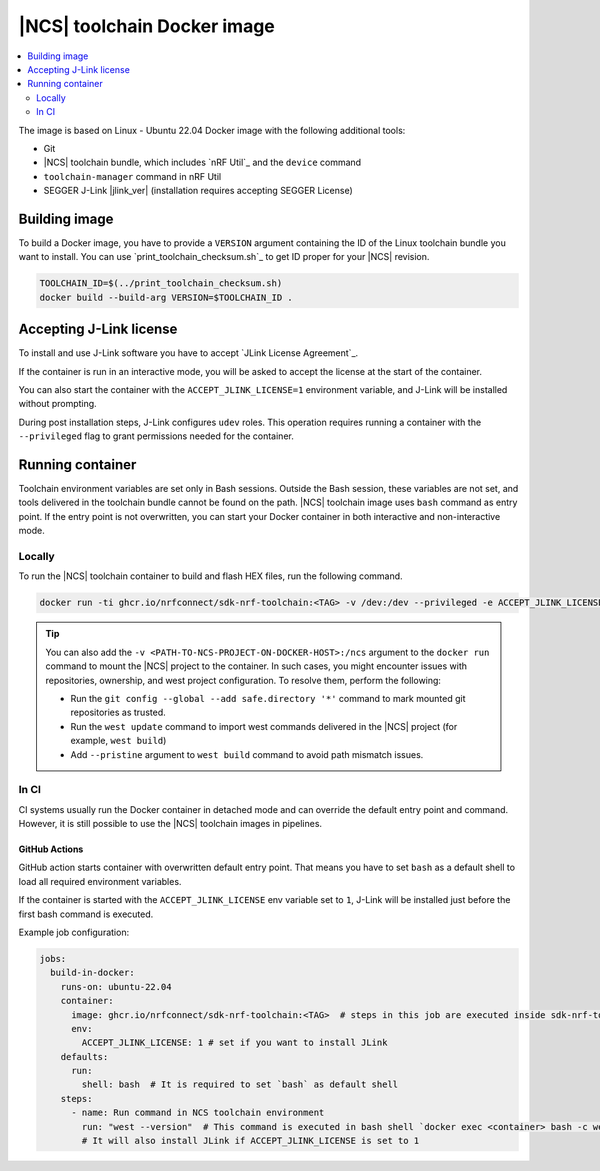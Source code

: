 .. _nrf_toolchain_docker_image:

|NCS| toolchain Docker image
############################

.. contents::
   :local:
   :depth: 2

The image is based on Linux - Ubuntu 22.04 Docker image with the following additional tools:

* Git
* |NCS| toolchain bundle, which includes `nRF Util`_ and the ``device`` command
* ``toolchain-manager`` command in nRF Util
* SEGGER J-Link |jlink_ver| (installation requires accepting SEGGER License)

Building image
**************

To build a Docker image, you have to provide a ``VERSION`` argument containing the ID of the Linux toolchain bundle you want to install.
You can use `print_toolchain_checksum.sh`_ to get ID proper for your |NCS| revision.

.. code-block:: shell

    TOOLCHAIN_ID=$(../print_toolchain_checksum.sh)
    docker build --build-arg VERSION=$TOOLCHAIN_ID .

Accepting J-Link license
************************

To install and use J-Link software you have to accept `JLink License Agreement`_.

If the container is run in an interactive mode, you will be asked to accept the license at the start of the container.

You can also start the container with the ``ACCEPT_JLINK_LICENSE=1`` environment variable, and J-Link will be installed without prompting.

During post installation steps, J-Link configures ``udev`` roles.
This operation requires running a container with the ``--privileged`` flag to grant permissions needed for the container.

Running container
*****************

Toolchain environment variables are set only in Bash sessions.
Outside the Bash session, these variables are not set, and tools delivered in the toolchain bundle cannot be found on the path.
|NCS| toolchain image uses ``bash`` command as entry point.
If the entry point is not overwritten, you can start your Docker container in both interactive and non-interactive mode.

Locally
=======

To run the |NCS| toolchain container to build and flash HEX files, run the following command.

.. code-block:: none

    docker run -ti ghcr.io/nrfconnect/sdk-nrf-toolchain:<TAG> -v /dev:/dev --privileged -e ACCEPT_JLINK_LICENSE=1 bash

.. tip::

   You can also add the ``-v <PATH-TO-NCS-PROJECT-ON-DOCKER-HOST>:/ncs`` argument to the ``docker run`` command to mount the |NCS| project to the container.
   In such cases, you might encounter issues with repositories, ownership, and west project configuration.
   To resolve them, perform the following:

   * Run the ``git config --global --add safe.directory '*'`` command to mark mounted git repositories as trusted.
   * Run the ``west update`` command to import west commands delivered in the |NCS| project (for example, ``west build``)
   * Add ``--pristine`` argument to ``west build`` command to avoid path mismatch issues.

In CI
=====

CI systems usually run the Docker container in detached mode and can override the default entry point and command.
However, it is still possible to use the |NCS| toolchain images in pipelines.

GitHub Actions
--------------

GitHub action starts container with overwritten default entry point. That means you have to set ``bash`` as a default shell to load all required environment variables.

If the container is started with the ``ACCEPT_JLINK_LICENSE`` env variable set to ``1``, J-Link will be installed just before the first bash command is executed.

Example job configuration:

.. code-block:: yaml

    jobs:
      build-in-docker:
        runs-on: ubuntu-22.04
        container:
          image: ghcr.io/nrfconnect/sdk-nrf-toolchain:<TAG>  # steps in this job are executed inside sdk-nrf-toolchain container
          env:
            ACCEPT_JLINK_LICENSE: 1 # set if you want to install JLink
        defaults:
          run:
            shell: bash  # It is required to set `bash` as default shell
        steps:
          - name: Run command in NCS toolchain environment
            run: "west --version"  # This command is executed in bash shell `docker exec <container> bash -c west --version`
            # It will also install JLink if ACCEPT_JLINK_LICENSE is set to 1
